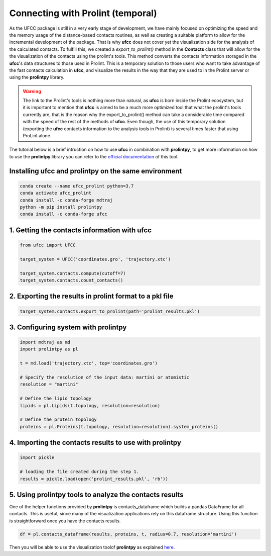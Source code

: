 Connecting with Prolint (temporal)
==================================
As the UFCC package is still in a very early stage of development, we have mainly focused on optimizing the speed and the 
memory usage of the distance-based contacts routines, as well as creating a suitable platform to allow for the incremental
development of the package. That is why **ufcc** does not cover yet the visualization side for the analysis of the calculated 
contacts. To fulfill this, we created a *export_to_prolint()* method in the **Contacts** class that will allow for the
the visualization of the contacts using the prolint's tools. This method converts the contacts information storaged in the 
**ufcc**'s data structures to those used in Prolint. This is a temporary solution to those users who want to take
advantage of the fast contacts calculation in **ufcc**, and visualize the results in the way that they are used to in
the Prolint server or using the **prolintpy** library.

.. warning::
    The link to the Prolint's tools is nothing more than natural, as **ufcc** is born inside the Prolint ecosystem, but it is important to mention
    that **ufcc** is aimed to be a much more optimized tool that what the prolint's tools currently are, that is the reason why the export_to_prolint()
    method can take a considerable time compared with the speed of the rest of the methods of **ufcc**. Even though, the use of this temporary
    solution (exporting the **ufcc** contacts information to the analysis tools in Prolint) is several times faster that using ProLint alone. 

The tutorial below is a brief intruction on how to use **ufcc** in combination with **prolintpy**, to get more information on how to use the **prolintpy** library
you can refer to the `official documentation`_ of this tool.

Installing **ufcc** and **prolintpy** on the same environment
-------------------------------------------------------------

.. code-block:: bash

      conda create --name ufcc_prolint python=3.7
      conda activate ufcc_prolint
      conda install -c conda-forge mdtraj
      python -m pip install prolintpy
      conda install -c conda-forge ufcc


1. Getting the contacts information with **ufcc**
-------------------------------------------------

.. code-block:: python

      from ufcc import UFCC

      target_system = UFCC('coordinates.gro', 'trajectory.xtc') 

      target_system.contacts.compute(cutoff=7)
      target_system.contacts.count_contacts()


2. Exporting the results in prolint format to a pkl file
--------------------------------------------------------

.. code-block:: python

      target_system.contacts.export_to_prolint(path='prolint_results.pkl')


3. Configuring system with **prolintpy**
----------------------------------------

.. code-block:: python

      import mdtraj as md
      import prolintpy as pl

      t = md.load('trajectory.xtc', top='coordinates.gro')

      # Specify the resolution of the input data: martini or atomistic
      resolution = "martini"

      # Define the lipid topology
      lipids = pl.Lipids(t.topology, resolution=resolution)

      # Define the protein topology
      proteins = pl.Proteins(t.topology, resolution=resolution).system_proteins()


4. Importing the contacts results to use with prolintpy
-------------------------------------------------------

.. code-block:: python

      import pickle
    
      # loading the file created during the step 1.
      results = pickle.load(open('prolint_results.pkl', 'rb'))


5. Using prolintpy tools to analyze the contacts results
--------------------------------------------------------
One of the helper functions provided by **prolintpy** is contacts_dataframe which builds a pandas DataFrame for all contacts. 
This is useful, since many of the visualization applications rely on this dataframe structure. Using this function is 
straightforward once you have the contacts results.

.. code-block:: python

      df = pl.contacts_dataframe(results, proteins, t, radius=0.7, resolution='martini')

Then you will be able to use the visualization toolof **prolintpy** as explained `here`_.

.. _`official documentation`: https://prolint.github.io/prolintpy/#/
.. _`here`: https://prolint.github.io/prolintpy/#/visualization